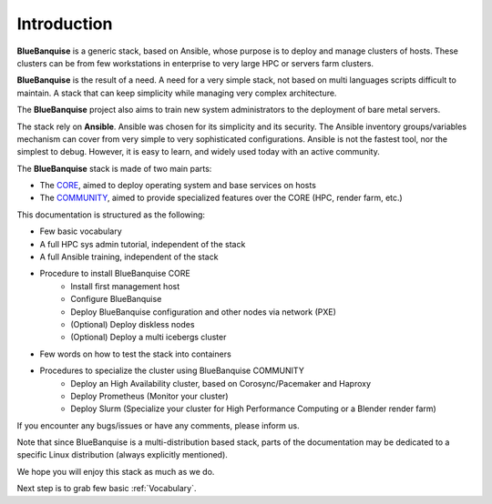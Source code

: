 ============
Introduction
============

**BlueBanquise** is a generic stack, based on Ansible, whose purpose is to
deploy and manage clusters of hosts.
These clusters can be from few workstations in enterprise to very large HPC or
servers farm clusters.

**BlueBanquise** is the result of a need. A need for a very simple stack, not
based on multi languages scripts difficult to maintain. A stack that can keep
simplicity while managing very complex architecture.

The **BlueBanquise** project also aims to train new system administrators to the
deployment of bare metal servers.

The stack rely on **Ansible**.
Ansible was chosen for its simplicity and its security.
The Ansible inventory groups/variables mechanism can cover from very simple to
very sophisticated configurations. Ansible is not the fastest tool, nor the
simplest to debug. However, it is easy to learn, and widely used today with an
active community.

The **BlueBanquise** stack is made of two main parts:

* The `CORE <https://github.com/bluebanquise/bluebanquise>`_, aimed to deploy operating system and base services on hosts
* The `COMMUNITY <https://github.com/bluebanquise/community>`_, aimed to provide specialized features over the CORE (HPC, render farm, etc.)

This documentation is structured as the following:

* Few basic vocabulary
* A full HPC sys admin tutorial, independent of the stack
* A full Ansible training, independent of the stack
* Procedure to install BlueBanquise CORE
    * Install first management host
    * Configure BlueBanquise
    * Deploy BlueBanquise configuration and other nodes via network (PXE)
    * (Optional) Deploy diskless nodes
    * (Optional) Deploy a multi icebergs cluster
* Few words on how to test the stack into containers
* Procedures to specialize the cluster using BlueBanquise COMMUNITY
    * Deploy an High Availability cluster, based on Corosync/Pacemaker and Haproxy
    * Deploy Prometheus (Monitor your cluster)
    * Deploy Slurm (Specialize your cluster for High Performance Computing or a Blender render farm)

If you encounter any bugs/issues or have any comments, please inform us.

Note that since BlueBanquise is a multi-distribution based stack, parts of the
documentation may be dedicated to a specific Linux distribution (always
explicitly mentioned).

We hope you will enjoy this stack as much as we do.

Next step is to grab few basic :ref:`Vocabulary`.
